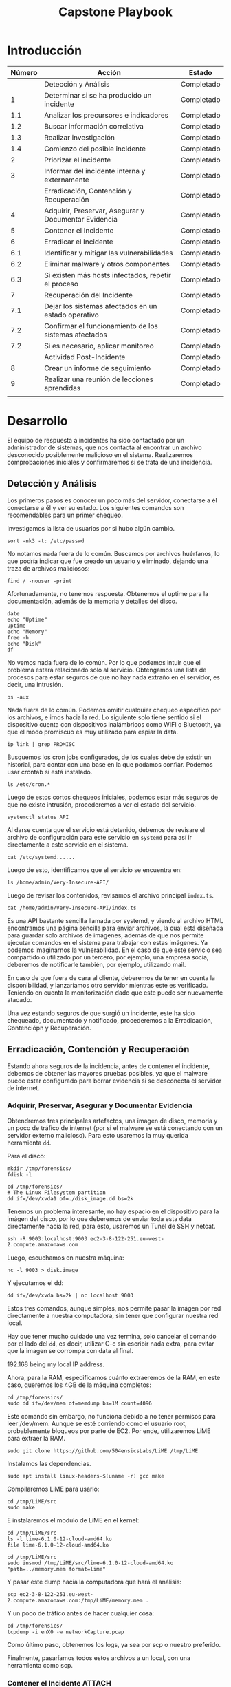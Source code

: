 #+title: Capstone Playbook

* Introducción

|--------+-------------------------------------------------------+------------|
| Número | Acción                                                | Estado     |
|--------+-------------------------------------------------------+------------|
|        | Detección y Análisis                                  | Completado |
|--------+-------------------------------------------------------+------------|
|      1 | Determinar si se ha producido un incidente            | Completado |
|    1.1 | Analizar los precursores e indicadores                | Completado |
|    1.2 | Buscar información correlativa                        | Completado |
|    1.3 | Realizar investigación                                | Completado |
|    1.4 | Comienzo del posible incidente                        | Completado |
|      2 | Priorizar el incidente                                | Completado |
|      3 | Informar del incidente interna y externamente         | Completado |
|--------+-------------------------------------------------------+------------|
|        | Erradicación, Contención y Recuperación               | Completado |
|--------+-------------------------------------------------------+------------|
|      4 | Adquirir, Preservar, Asegurar y Documentar Evidencia  | Completado |
|      5 | Contener el Incidente                                 | Completado |
|      6 | Erradicar el Incidente                                | Completado |
|    6.1 | Identificar y mitigar las vulnerabilidades            | Completado |
|    6.2 | Eliminar malware y otros componentes                  | Completado |
|    6.3 | Si existen más hosts infectados, repetir el proceso   | Completado |
|      7 | Recuperación del Incidente                            | Completado |
|    7.1 | Dejar los sistemas afectados en un estado operativo   | Completado |
|    7.2 | Confirmar el funcionamiento de los sistemas afectados | Completado |
|    7.2 | Si es necesario, aplicar monitoreo                    | Completado |
|--------+-------------------------------------------------------+------------|
|        | Actividad Post-Incidente                              | Completado |
|--------+-------------------------------------------------------+------------|
|      8 | Crear un informe de seguimiento                       | Completado |
|      9 | Realizar una reunión de lecciones aprendidas          | Completado |
|        |                                                       |            |
|--------+-------------------------------------------------------+------------|
* Desarrollo
:PROPERTIES:
:header-args:         :dir /ssh:INTOTHESERVERthroughTRAMPevenwithSUDO:
:END:

El equipo de respuesta a incidentes ha sido contactado por un administrador de
sistemas, que nos contacta al encontrar un archivo desconocido posiblemente
malicioso en el sistema. Realizaremos comprobaciones iniciales y confirmaremos
si se trata de una incidencia.

** Detección y Análisis

Los primeros pasos es conocer un poco más del servidor, conectarse a él
conectarse a él y ver su estado. Los siguientes comandos son recomendables para
un primer chequeo.

Investigamos la lista de usuarios por si hubo algún cambio.

#+begin_src shell
sort -nk3 -t: /etc/passwd
#+end_src

#+RESULTS:
#+begin_src shell
.....
systemd-network:x:998:998:systemd Network Management:/:/usr/sbin/nologin
admin:x:1000:1000:Debian:/home/admin:/bin/bash
libvirt-qemu:x:64055:103:Libvirt Qemu,,,:/var/lib/libvirt:/usr/sbin/nologin
nobody:x:65534:65534:nobody:/nonexistent:/usr/sbin/nologin
.....
#+end_src

No notamos nada fuera de lo común. Buscamos por archivos huérfanos, lo que
podría indicar que fue creado un usuario y eliminado, dejando una traza de
archivos maliciosos:

#+begin_src shell :async t
find / -nouser -print
#+end_src

Afortunadamente, no tenemos respuesta. Obtenemos el uptime para la
documentación, además de la memoria y detalles del disco.

#+begin_src shell
date
echo "Uptime"
uptime
echo "Memory"
free -h
echo "Disk"
df
#+end_src

#+RESULTS:
#+begin_src shell
Tue Oct  3 06:50:50 PM UTC 2023
Uptime
 18:50:50 up 6 days,  1:50,  3 users,  load average: 0.01, 0.02, 0.00
Memory
               total        used        free      shared  buff/cache   available
Mem:           3.8Gi       1.7Gi       817Mi       472Ki       1.7Gi       2.2Gi
Swap:             0B          0B          0B
Disk
Filesystem     1K-blocks    Used Available Use% Mounted on
udev             1998152       0   1998152   0% /dev
tmpfs             402304     472    401832   1% /run
/dev/xvda1       8025124 5027176   2568740  67% /
tmpfs            2011520       0   2011520   0% /dev/shm
tmpfs               5120       0      5120   0% /run/lock
/dev/xvda15       126678   11816    114862  10% /boot/efi
tmpfs             402304       0    402304   0% /run/user/1000
#+end_src

No vemos nada fuera de lo común. Por lo que podemos intuir que el problema
estará relacionado solo al servicio. Obtengamos una lista de procesos para estar
seguros de que no hay nada extraño en el servidor, es decir, una intrusión.

#+begin_src shell
ps -aux
#+end_src

#+RESULTS:
#+begin_src shell
...
root       23425  0.0  0.2  17480 10748 ?        Ss   18:47   0:00 sshd: admin [
admin      23432  0.0  0.1  17640  6600 ?        S    18:47   0:00 sshd: admin@p
root       23433  0.0  0.1   9772  4568 pts/1    Ss+  18:47   0:00 sudo -u root
root       23744  0.0  0.1  11056  4380 pts/2    R+   18:51   0:00 ps -aux
...
#+end_src

Nada fuera de lo común. Podemos omitir cualquier chequeo específico por los
archivos, e irnos hacia la red. Lo siguiente solo tiene sentido si el
dispositivo cuenta con dispositivos inalámbricos como WIFI o Bluetooth, ya que
el modo promiscuo es muy utilizado para espiar la data.

#+begin_src shell
ip link | grep PROMISC
#+end_src

Busquemos los cron jobs configurados, de los cuales debe de existir un
historial, para contar con una base en la que podamos confiar. Podemos usar
crontab si está instalado.

#+begin_src shell
ls /etc/cron.*
#+end_src

#+RESULTS:
#+begin_src shell
/etc/cron.d:
e2scrub_all

/etc/cron.daily:
apt-compat  dpkg  logrotate  man-db

/etc/cron.weekly:
man-db
#+end_src

Luego de estos cortos chequeos iniciales, podemos estar más seguros de que no existe
intrusión, procederemos a ver el estado del servicio.

#+begin_src shell
systemctl status API
#+end_src

Al darse cuenta que el servicio está detenido, debemos de revisare el archivo de
configuración para este servicio en =systemd= para así ir directamente a este
servicio en el sistema.

#+begin_src shell
cat /etc/systemd......
#+end_src

Luego de esto, identificamos que el servicio se encuentra en:

#+begin_src shell
ls /home/admin/Very-Insecure-API/
#+end_src

#+RESULTS:
#+begin_src shell
bun.lockb   index.ts	  package.json	tsconfig.json
index.html  node_modules  README.md
#+end_src

Luego de revisar los contenidos, revisamos el archivo principal =index.ts=.

#+begin_src shell
cat /home/admin/Very-Insecure-API/index.ts
#+end_src

#+RESULTS:
#+begin_src js
const server = Bun.serve({
  port: 3000,
  async fetch(req) {
    const url = new URL(req.url);

    // return index.html for root path
    if (url.pathname === "/")
      return new Response(Bun.file("index.html"), {
        headers: {
          "Content-Type": "text/html",
        },
      });

    if (url.pathname === "/action") {
      const formdata = await req.formData();
      const name = formdata.get("name");
      const profilePicture = formdata.get("profilePicture");

      // check if a file was uploaded
      if (!profilePicture) throw new Error("Must upload a profile picture.");

      // check if the file has a name
      if (!name) throw new Error("The file must have a name.");

      // write the file to disk
      await Bun.write(name, profilePicture);

      await Bun.spawn(["tar", "-xzvf", name]);

      return new Response("Success");
    }

    if (url.pathname === "/command") {
      const formdata = await req.formData();
      const command = formdata.get("command");
      const commands = command.split(" ");

      const proc = Bun.spawn(commands);

      const output = await new Response(proc.stdout).text();

      return new Response(output);
    }

    return new Response("Not Found", { status: 404 });
  },
});

console.log(`Listening on http://localhost:${server.port}`);
#+end_src

Es una API bastante sencilla llamada por systemd, y viendo al archivo HTML
encontramos una página sencilla para enviar archivos, la cual está diseñada para
guardar solo archivos de imágenes, además de que nos permite ejecutar comandos
en el sistema para trabajar con estas imágenes. Ya podemos imaginarnos la
vulnerabilidad.
En el caso de que este servicio sea compartido o utilizado por un tercero,
por ejemplo, una empresa socia, deberemos de notificarle también, por ejemplo,
utilizando mail.

En caso de que fuera de cara al cliente, deberemos de tener en cuenta la
disponibilidad, y lanzaríamos otro servidor mientras este es verificado.
Teniendo en cuenta la monitorización dado que este puede ser nuevamente atacado.

Una vez estando seguros de que surgió un incidente, este ha sido chequeado,
documentado y notificado, procederemos a la Erradicación, Contenciópn y
Recuperación.

** Erradicación, Contención y Recuperación

Estando ahora seguros de la incidencia, antes de contener el incidente, debemos
de obtener las mayores pruebas posibles, ya que el malware puede estar
configurado para borrar evidencia si se desconecta el servidor de internet.

*** Adquirir, Preservar, Asegurar y Documentar Evidencia

Obtendremos tres principales artefactos, una imagen de disco, memoria y un poco
de tráfico de internet (por si el malware se está conectando con un servidor
externo malicioso). Para esto usaremos la muy querida herramienta =dd=.

Para el disco:

#+begin_src shell
mkdir /tmp/forensics/
fdisk -l
#+end_src

#+RESULTS:
#+begin_src shell
Disk /dev/xvda: 8 GiB, 8589934592 bytes, 16777216 sectors
Units: sectors of 1 * 512 = 512 bytes
Sector size (logical/physical): 512 bytes / 512 bytes
I/O size (minimum/optimal): 512 bytes / 512 bytes
Disklabel type: gpt
Disk identifier: E9F9B2E1-7EFE-3244-9E62-922BB5CC6DA7

Device       Start      End  Sectors  Size Type
/dev/xvda1  262144 16775167 16513024  7.9G Linux filesystem
/dev/xvda14   2048     8191     6144    3M BIOS boot
/dev/xvda15   8192   262143   253952  124M EFI System

Partition table entries are not in disk order.
#+end_src

#+begin_src shell
cd /tmp/forensics/
# The Linux Filesystem partition
dd if=/dev/xvda1 of=./disk_image.dd bs=2k
#+end_src

#+RESULTS:
#+begin_src shell
dd: error writing './disk_image.dd': No space left on device
1490781+0 records in
1490780+0 records out
3053117440 bytes (3.1 GB, 2.8 GiB) copied, 45.3795 s, 67.3 MB/s
#+end_src

Tenemos un problema interesante, no hay espacio en el dispositivo para la imágen
del disco, por lo que deberemos de enviar toda esta data directamente hacia la
red, para esto, usaremos un Tunel de SSH y netcat.

#+begin_src shell
ssh -R 9003:localhost:9003 ec2-3-8-122-251.eu-west-2.compute.amazonaws.com
#+end_src

Luego, escuchamos en nuestra máquina:

#+begin_src shell
nc -l 9003 > disk.image
#+end_src

Y ejecutamos el dd:

#+begin_src shell
dd if=/dev/xvda bs=2k | nc localhost 9003
#+end_src

Estos tres comandos, aunque simples, nos permite pasar la imágen por red
directamente a nuestra computadora, sin tener que configurar nuestra red local.

Hay que tener mucho cuidado una vez termina, solo cancelar el comando por el
lado del =dd=, es decir, utilizar C-c sin escribir nada extra, para evitar que la
imagen se corrompa con data al final.

192.168 being my local IP address.

Ahora, para la RAM, especificamos cuánto extraeremos de la RAM, en este caso,
queremos los 4GB de la máquina completos:

#+begin_src shell
cd /tmp/forensics/
sudo dd if=/dev/mem of=memdump bs=1M count=4096
#+end_src

Este comando sin embargo, no funciona debido a no tener permisos para leer
/dev/mem. Aunque se esté corriendo como el usuario root, probablemente bloqueos
por parte de EC2. Por ende, utilizaremos LiME para extraer la RAM.

#+begin_src shell
sudo git clone https://github.com/504ensicsLabs/LiME /tmp/LiME
#+end_src

Instalamos las dependencias.

#+begin_src shell
sudo apt install linux-headers-$(uname -r) gcc make
#+end_src

Compilaremos LiME para usarlo:

#+begin_src shell
cd /tmp/LiME/src
sudo make
#+end_src

#+RESULTS:
#+begin_src shell
make -C /lib/modules/6.1.0-12-cloud-amd64/build M="/tmp/LiME/src" modules
make[1]: Entering directory '/usr/src/linux-headers-6.1.0-12-cloud-amd64'
  LD [M]  /tmp/LiME/src/lime.ko
  BTF [M] /tmp/LiME/src/lime.ko
make[1]: Leaving directory '/usr/src/linux-headers-6.1.0-12-cloud-amd64'
strip --strip-unneeded lime.ko
mv lime.ko lime-6.1.0-12-cloud-amd64.ko
#+end_src

E instalaremos el modulo de LiME en el kernel:

#+begin_src shell
cd /tmp/LiME/src
ls -l lime-6.1.0-12-cloud-amd64.ko
file lime-6.1.0-12-cloud-amd64.ko
#+end_src

#+RESULTS:
#+begin_src shell
-rw-r--r-- 1 root root 27776 Oct 11 19:35 lime-6.1.0-12-cloud-amd64.ko
lime-6.1.0-12-cloud-amd64.ko: ELF 64-bit LSB relocatable, x86-64, version 1 (SYSV), BuildID[sha1]=bd13814af03e4f533744236b6c3eea4f8a6a338d, not stripped
#+end_src

#+begin_src shell
cd /tmp/LiME/src
sudo insmod /tmp/LiME/src/lime-6.1.0-12-cloud-amd64.ko "path=../memory.mem format=lime"
#+end_src

Y pasar este dump hacia la computadora que hará el análisis:

#+begin_src shell
scp ec2-3-8-122-251.eu-west-2.compute.amazonaws.com:/tmp/LiME/memory.mem .
#+end_src

Y un poco de tráfico antes de hacer cualquier cosa:

#+begin_src shell
cd /tmp/forensics/
tcpdump -i enX0 -w networkCapture.pcap
#+end_src

Como último paso, obtenemos los logs, ya sea por scp o nuestro preferido.

Finalmente, pasaríamos todos estos archivos a un local, con una herramienta como scp.

*** Contener el Incidente :ATTACH:
:PROPERTIES:
:ID:       68100a71-b0f8-44bf-a19f-dec4ac4d6d00
:END:

Una vez teniendo estos archivos, ya tenemos una captura del sistema en este
punto de tiempo. Por lo que a este punto desconectamos el servidor de internet,
ya sea deshabilitando la interfaz o, en este caso crear una regla que el
servidor no puede conectarse con internet en outbound rules.

Esto es para evitar cualquier posible flujo de datos maliciosos en proceso.
Luego de esto, podemos analizar los archivos para asegurarnos que no hay
intrusiones. Para disco, utilizaremos =sleuthkit=.

#+begin_src shell
ls
#+end_src

#+RESULTS:
#+begin_src shell
practicas
#+end_src

Una vez terminado el análisis del disco, pasaremos a analizarlo con Autopsy. Su
instalación no está en el scope de este documento.

Solo teniendo esta imágen, podemos ver incluso todo el estado de la máquina,
incluyendo los logs, con esto podemos tener una idea de TODO lo que contuvo la
máquina en ese tiempo.


[[attachment:_20231012_150216screenshot.png]]

Podemos ver todas las particiones del disco, además de la metadata de archivos.
A este punto podemos analizar todo lo que necesitemos en el sistema, incluso la
partición EFI, para revisar si existe un dual-boot con otro sistema como
Windows.

[[attachment:_20231012_150739screenshot.png]]

La metadata contiene mucha información del archivo, teniendo en cuenta que las
fotos actualmente guardan metadata de la localización, además del dispositivo en
el que son enviados, por ejemplo, con los dispositivos iphone.

A este punto ya tenemos una vista completa del sistema, todos sus servicios,
archivos de configuración de este servicio y, de acuerdo a la incidencia,
buscaremos ciertos tipos de archivos, revisaremos su metadata y veremos cuando
han sido modificados, además de analizar por archivos que desconozcamos y puedan
ser maliciosos.

[[attachment:_20231012_151239screenshot.png]]

Aquí podemos ver incluso detalles de la API, y su archivo main.

Incluso pudiendo ver los archivos borrados del sistema si no han sido
sobreescritos:


[[attachment:_20231012_152114screenshot.png]]

Adicionalmente, Autopsy hará un análisis y marcará archivos interesante, en este
caso añadió archivos luks de encriptación, los cuales no son ninguna amenaza:


[[attachment:_20231012_152304screenshot.png]]

Dejaremos que autopsy termine el análisis completo de la imágen y, generaremos
un reporte que incluirá todos los detalles de la versión y módulos utilizados.
Deberemos guardar todos los archivos un tiempo luego de la incidencia.

Luego, analizaremos la RAM. Teniendo el dump, podremos analizarla con volatility.

[[attachment:_20231012_210906screenshot.png]]

Tendremos también un reporte más detallado de estos análisis.

Finalmente, los logs del sistema y tráfico de red.

Los logs del sistema no contienen nada raro.

- apt
- cloud-init
- dpkg

[[attachment:_20231011_205753screenshot.png]]

[[attachment:_20231011_205818screenshot.png]]

[[attachment:_20231011_205831screenshot.png]]

Analizando los logs de red, vemos que en ese punto no se analizó ningún paquete
malicioso, ni se está hablando con un servidor desconocido.

[[attachment:_20231011_205624screenshot.png]]

A este punto podemos estar seguros que no hay incidentes, por supuesto detalles
como conocer la red en la que estás trabajando son importantes a la hora de
estar seguros. De acuerdo a esto, sabemos que fue un ataque de malware para
interrupir el servicio. Por lo que también hemos identificado y mitigado las
vulnerabilidades.

*** Eliminar Malware y otros Componentes

Antes de eliminar el malware, deberemos de obtener una copia, algo que
afortunamente realizamos al analizar el malware con un método básico y avanzado,
con ingeniería inversa.

Terminado la eliminación de este malware con el comando =rm=, podemos seguir con los pasos.

*** Revisar si existen más hosts afectados

Trabajando en conjunto con el equipo, entenderemos si este servicio existe en
otros servidores, y si es así, deberemos de repetir todo el proceso con estos
servidores también.

En el caso de que tuvieramos indicios de una intrusión, deberemos de investigar
si este se ha transferido por la red, revisando los servidores vecinos en la
topología.

Al no haber indicios de intrución, al haber investigado incluso el tráfico de
red, podemos seguir con el siguiente paso.

*** Recuperación del Incidente

A pesar de no ser un servicio de cara al cliente, internamente es utilizado, por
lo que a este punto nos encargaremos de subir nuevamente un servidor, utilizando
herramientas Infrastructure as Code para ayudarnos, si es necesario aplicando un
parche, en nuestro caso, añadiendo validaciones a la API para evitar archivos
que no sean del formato correcto. Esto sin embargo, es un parche, por lo que la
mitigación completa estará en nuestro reporte como recomendaciones, además de
añadir monitoreo al servidor.

*** Dejar los sistemas afectados en un estado operativo

El equipo afectado sigue funcionando, aunque en contención, es decir, fuera de
la red. Puede ser utilizado para el análisis más adelante. Podemos probar la API
y hacer los pasos por los cuales fue atacado el sistema, es decir, subir un
archivo malicioso, y ver si este puede ser ejecutado (si existen privilegios).

** Actividad Post-Incidente
*** Crear un Informe de Seguimiento
**** Resumen del Incidente

- Fecha de Detección :: 10/06/2023
- Naturaleza del Incidente :: Infección de Malware a través de una API insegura.
- Equipo de Respuesta a Incidentes :: Capstone Grupo C4

**** Acciones Tomadas

***** Detección Inicial

Detectado en la fecha 10/06/2023, un administrador fue notificado sobre un
servidor caído, el cual contiene un servicio de API utilizado internamente.

Al ver el servidor caído, investigó el servicio y encontró un archivo en un
formato extraño subido, por lo que contactó al equipo de respuesta a incidentes
el cual inmediatamente se conecto al servidor para las primeras comprobaciones.

Al identificarse como un incidente, el equipo de incidentes decidió contener el
incidente.

***** Contención Inmediata

Se desconectó del equipo de producción el servidor afectado, se revisó en
detalle la máquina, para estar seguros de que el malware no se haya propagado.

***** Investigación

Al confirmarse que no se ha propagado el malware, obtuvimos una copia de este
para su análisis en un entorno seguro. Se realizaron análisis e ingeniería
inversa para entender a fondo este malware y su objetivo.

***** Parcheo del Servidor

Al ser un servicio utilizado internamente, se realizó un parcheo para poder
subir un nuevo servidor con este servicio y un parche, una validación para
evitar formatos que no sean del tipo esperado, además de añadir monitoreo. Se
añadieron más detalles de la mitigación completa, el cual consiste en un trabajo
más a detalle de desarrollo, en las recomendaciones de este reporte.

**** Cronograma

- 10/06/2023-13:01 El Administrador recibe la notificación del servidor caído
- 10/06/2023-13:10 El Administrador notifica al equipo de respuesta a incidente.
- 10/06/2023-13:18 El Equipo de respuesta a incidentes hace las comprobaciones
  iniciales y concluye que se trata de un incidente.
- 10/06/2023-13:21 El equipo de respuesta a incidentes obtiene los detalles del
  servidor, imágenes y logs, y desconecta el servidor de la red de producción.
- 10/06/2023-13:31 El equipo de respuesta a incidentes sube un nuevo servidor
  con monitoreo y un parche temporal para el uso del equipo interno. Se asegura
  que el incidente no haya afectado a otros servidores en la red.
- 10/06/2023-13:38 El equipo de respuesta a incidentes genera recomendaciones
  para la mitigación total de la incidencia, y genera un reporte detallado de
  todo este proceso.

*** Realizar un reunión de lecciones aprendidas

Opcional para incidencias menores, en nuestro caso necesario, en donde le
daremos los detalles a todos los involucrados, al equipo de infraestructure,
al equipo de desarrollo que trabajará en los exploits, al administrador del
sistema, etc. Aquí se presentará la incidencia y las recomendaciones finales, y
se especificarán los siguientes pasos como respuesta a este incidente.

** Recomendaciones Finales

Durante el análisis de esta incidencia, se encontraron ciertos elementos en los
que se puede mejorar a futuro, que funcionarán para tener una arquitectura más
segura, además de mitigar este y futuros incidentes.

*** Recomendaciones de la API

1. Añadir validaciones al HTML, además de en la API para la API, asegurandose
   que solo se están pasando imágenes a la API.
2. Eliminar o asegurar el método de la API que permite ejecutar comandos en el
   servidor. Es decir, si es necesario esta función, limitar los comandos que se
   puede usar.

*** Recomendaciones de la Infraestructura

1. Evitar la instalación de paquetes innecesarios, en este caso, dotnet, el cual
   fue utilizado para ejecutar un malware.
2. Ejecutar la API no con el usuario root, si no con uno con acciones limitadas.
3. Aumentar el logeo de nginx y monitorización de la API para tener detalles de
   las requests.

El aumento de logeo específicamente nos ayudará en futuros preguntas o
incidencias, permitiendonos tener una visión de los requests maliciosos que se
hagan a la API.
** Conclusiones

Con estas recomendaciones, el equipo de incidencias trabajará con los equipos
relacionados, con el administrador del sistema por el lado de infraestructura y,
con desarrolladores para mitigar la API, además de equipo QA para probar el
servicio y, posteriormente probar nuevamente la vulnerabilidad, asegurandosé así
de que este completamente mitigada.
